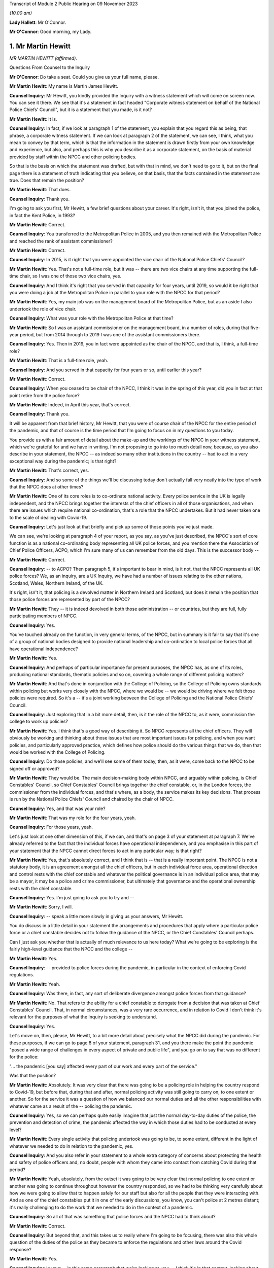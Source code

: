 Transcript of Module 2 Public Hearing on 09 November 2023

*(10.00 am)*

**Lady Hallett**: Mr O'Connor.

**Mr O'Connor**: Good morning, my Lady.

1. Mr Martin Hewitt
===================

*MR MARTIN HEWITT (affirmed).*

Questions From Counsel to the Inquiry

**Mr O'Connor**: Do take a seat. Could you give us your full name, please.

**Mr Martin Hewitt**: My name is Martin James Hewitt.

**Counsel Inquiry**: Mr Hewitt, you kindly provided the Inquiry with a witness statement which will come on screen now. You can see it there. We see that it's a statement in fact headed "Corporate witness statement on behalf of the National Police Chiefs' Council", but it is a statement that you made, is it not?

**Mr Martin Hewitt**: It is.

**Counsel Inquiry**: In fact, if we look at paragraph 1 of the statement, you explain that you regard this as being, that phrase, a corporate witness statement. If we can look at paragraph 2 of the statement, we can see, I think, what you mean to convey by that term, which is that the information in the statement is drawn firstly from your own knowledge and experience, but also, and perhaps this is why you describe it as a corporate statement, on the basis of material provided by staff within the NPCC and other policing bodies.

So that is the basis on which the statement was drafted, but with that in mind, we don't need to go to it, but on the final page there is a statement of truth indicating that you believe, on that basis, that the facts contained in the statement are true. Does that remain the position?

**Mr Martin Hewitt**: That does.

**Counsel Inquiry**: Thank you.

I'm going to ask you first, Mr Hewitt, a few brief questions about your career. It's right, isn't it, that you joined the police, in fact the Kent Police, in 1993?

**Mr Martin Hewitt**: Correct.

**Counsel Inquiry**: You transferred to the Metropolitan Police in 2005, and you then remained with the Metropolitan Police and reached the rank of assistant commissioner?

**Mr Martin Hewitt**: Correct.

**Counsel Inquiry**: In 2015, is it right that you were appointed the vice chair of the National Police Chiefs' Council?

**Mr Martin Hewitt**: Yes. That's not a full-time role, but it was -- there are two vice chairs at any time supporting the full-time chair, so I was one of those two vice chairs, yes.

**Counsel Inquiry**: And I think it's right that you served in that capacity for four years, until 2019, so would it be right that you were doing a job at the Metropolitan Police in parallel to your role with the NPCC for that period?

**Mr Martin Hewitt**: Yes, my main job was on the management board of the Metropolitan Police, but as an aside I also undertook the role of vice chair.

**Counsel Inquiry**: What was your role with the Metropolitan Police at that time?

**Mr Martin Hewitt**: So I was an assistant commissioner on the management board, in a number of roles, during that five-year period, but from 2014 through to 2019 I was one of the assistant commissioners there.

**Counsel Inquiry**: Yes. Then in 2019, you in fact were appointed as the chair of the NPCC, and that is, I think, a full-time role?

**Mr Martin Hewitt**: That is a full-time role, yeah.

**Counsel Inquiry**: And you served in that capacity for four years or so, until earlier this year?

**Mr Martin Hewitt**: Correct.

**Counsel Inquiry**: When you ceased to be chair of the NPCC, I think it was in the spring of this year, did you in fact at that point retire from the police force?

**Mr Martin Hewitt**: Indeed, in April this year, that's correct.

**Counsel Inquiry**: Thank you.

It will be apparent from that brief history, Mr Hewitt, that you were of course chair of the NPCC for the entire period of the pandemic, and that of course is the time period that I'm going to focus on in my questions to you today.

You provide us with a fair amount of detail about the make-up and the workings of the NPCC in your witness statement, which we're grateful for and we have in writing. I'm not proposing to go into too much detail now, because, as you also describe in your statement, the NPCC -- as indeed so many other institutions in the country -- had to act in a very exceptional way during the pandemic; is that right?

**Mr Martin Hewitt**: That's correct, yes.

**Counsel Inquiry**: And so some of the things we'll be discussing today don't actually fall very neatly into the type of work that the NPCC does at other times?

**Mr Martin Hewitt**: One of its core roles is to co-ordinate national activity. Every police service in the UK is legally independent, and the NPCC brings together the interests of the chief officers in all of those organisations, and when there are issues which require national co-ordination, that's a role that the NPCC undertakes. But it had never taken one to the scale of dealing with Covid-19.

**Counsel Inquiry**: Let's just look at that briefly and pick up some of those points you've just made.

We can see, we're looking at paragraph 4 of your report, as you say, as you've just described, the NPCC's sort of core function is as a national co-ordinating body representing all UK police forces, and you mention there the Association of Chief Police Officers, ACPO, which I'm sure many of us can remember from the old days. This is the successor body --

**Mr Martin Hewitt**: Correct.

**Counsel Inquiry**: -- to ACPO? Then paragraph 5, it's important to bear in mind, is it not, that the NPCC represents all UK police forces? We, as an inquiry, are a UK Inquiry, we have had a number of issues relating to the other nations, Scotland, Wales, Northern Ireland, of the UK.

It's right, isn't it, that policing is a devolved matter in Northern Ireland and Scotland, but does it remain the position that those police forces are represented by part of the NPCC?

**Mr Martin Hewitt**: They -- it is indeed devolved in both those administration -- or countries, but they are full, fully participating members of NPCC.

**Counsel Inquiry**: Yes.

You've touched already on the function, in very general terms, of the NPCC, but in summary is it fair to say that it's one of a group of national bodies designed to provide national leadership and co-ordination to local police forces that all have operational independence?

**Mr Martin Hewitt**: Yes.

**Counsel Inquiry**: And perhaps of particular importance for present purposes, the NPCC has, as one of its roles, producing national standards, thematic policies and so on, covering a whole range of different policing matters?

**Mr Martin Hewitt**: And that's done in conjunction with the College of Policing, so the College of Policing owns standards within policing but works very closely with the NPCC, where we would be -- we would be driving where we felt those policies were required. So it's a -- it's a joint working between the College of Policing and the National Police Chiefs' Council.

**Counsel Inquiry**: Just exploring that in a bit more detail, then, is it the role of the NPCC to, as it were, commission the college to work up policies?

**Mr Martin Hewitt**: Yes. I think that's a good way of describing it. So NPCC represents all the chief officers. They will obviously be working and thinking about those issues that are most important issues for policing, and when you want policies, and particularly approved practice, which defines how police should do the various things that we do, then that would be worked with the College of Policing.

**Counsel Inquiry**: Do those policies, and we'll see some of them today, then, as it were, come back to the NPCC to be signed off or approved?

**Mr Martin Hewitt**: They would be. The main decision-making body within NPCC, and arguably within policing, is Chief Constables' Council, so Chief Constables' Council brings together the chief constable, or, in the London forces, the commissioner from the individual forces, and that's where, as a body, the service makes its key decisions. That process is run by the National Police Chiefs' Council and chaired by the chair of NPCC.

**Counsel Inquiry**: Yes, and that was your role?

**Mr Martin Hewitt**: That was my role for the four years, yeah.

**Counsel Inquiry**: For those years, yeah.

Let's just look at one other dimension of this, if we can, and that's on page 3 of your statement at paragraph 7. We've already referred to the fact that the individual forces have operational independence, and you emphasise in this part of your statement that the NPCC cannot direct forces to act in any particular way; is that right?

**Mr Martin Hewitt**: Yes, that's absolutely correct, and I think that is -- that is a really important point. The NPCC is not a statutory body, it is an agreement amongst all the chief officers, but in each individual force area, operational direction and control rests with the chief constable and whatever the political governance is in an individual police area, that may be a mayor, it may be a police and crime commissioner, but ultimately that governance and the operational ownership rests with the chief constable.

**Counsel Inquiry**: Yes. I'm just going to ask you to try and --

**Mr Martin Hewitt**: Sorry, I will.

**Counsel Inquiry**: -- speak a little more slowly in giving us your answers, Mr Hewitt.

You do discuss in a little detail in your statement the arrangements and procedures that apply where a particular police force or a chief constable decides not to follow the guidance of the NPCC, or the Chief Constables' Council perhaps.

Can I just ask you whether that is actually of much relevance to us here today? What we're going to be exploring is the fairly high-level guidance that the NPCC and the college --

**Mr Martin Hewitt**: Yes.

**Counsel Inquiry**: -- provided to police forces during the pandemic, in particular in the context of enforcing Covid regulations.

**Mr Martin Hewitt**: Yeah.

**Counsel Inquiry**: Was there, in fact, any sort of deliberate divergence amongst police forces from that guidance?

**Mr Martin Hewitt**: No. That refers to the ability for a chief constable to derogate from a decision that was taken at Chief Constables' Council. That, in normal circumstances, was a very rare occurrence, and in relation to Covid I don't think it's relevant for the purposes of what the Inquiry is seeking to understand.

**Counsel Inquiry**: Yes.

Let's move on, then, please, Mr Hewitt, to a bit more detail about precisely what the NPCC did during the pandemic. For these purposes, if we can go to page 8 of your statement, paragraph 31, and you there make the point the pandemic "posed a wide range of challenges in every aspect of private and public life", and you go on to say that was no different for the police:

"... the pandemic [you say] affected every part of our work and every part of the service."

Was that the position?

**Mr Martin Hewitt**: Absolutely. It was very clear that there was going to be a policing role in helping the country respond to Covid-19, but before that, during that and after, normal policing activity was still going to carry on, to one extent or another. So for the service it was a question of how we balanced our normal duties and all the other responsibilities with whatever came as a result of the -- policing the pandemic.

**Counsel Inquiry**: Yes, so we can perhaps quite easily imagine that just the normal day-to-day duties of the police, the prevention and detection of crime, the pandemic affected the way in which those duties had to be conducted at every level?

**Mr Martin Hewitt**: Every single activity that policing undertook was going to be, to some extent, different in the light of whatever we needed to do in relation to the pandemic, yes.

**Counsel Inquiry**: And you also refer in your statement to a whole extra category of concerns about protecting the health and safety of police officers and, no doubt, people with whom they came into contact from catching Covid during that period?

**Mr Martin Hewitt**: Yeah, absolutely, from the outset it was going to be very clear that normal policing to one extent or another was going to continue throughout however the country responded, so we had to be thinking very carefully about how we were going to allow that to happen safely for our staff but also for all the people that they were interacting with. And as one of the chief constables put it in one of the early discussions, you know, you can't police at 2 metres distant; it's really challenging to do the work that we needed to do in the context of a pandemic.

**Counsel Inquiry**: So all of that was something that police forces and the NPCC had to think about?

**Mr Martin Hewitt**: Correct.

**Counsel Inquiry**: But beyond that, and this takes us to really where I'm going to be focusing, there was also this whole question of the duties of the police as they became to enforce the regulations and other laws around the Covid response?

**Mr Martin Hewitt**: Yes.

**Counsel Inquiry**: In your -- in this same paragraph that we're looking at, you -- I think it's in that context, looking about seven or eight lines down, that you say:

"In addition ... the provisions of the Coronavirus Act ... and [the] related ... Regulations led the police service into [your words] public health policing, which was largely uncharted territory."

Can you just expand on that term of "public health policing"?

**Mr Martin Hewitt**: Policing traditionally would be in relation to dealing with crime and criminality and safety in that sense, and we did not have experience of policing in this regard, and I think it's important to make the point about the use of the word "enforcement". What we were really talking about was trying to achieve compliance with whatever the -- the regulations were there to keep people safe, to reduce the transmission of the virus, to keep people safe, and our role was to try to achieve -- play a role in achieving compliance with those regulations.

So it was -- it was a very new area. It was evident, as we were thinking about how we were going to have to respond to this, that was going to clash with our normal way of operating as the police service in this country, and I particularly recall being struck by the images in Italy where you were seeing villages and towns literally encircled by armed carabinieri stopping people going in and out. So we were very focused on: how do we conduct policing support in a health crisis that is consistent with the way that we seek to police ordinarily, and those were the kind of questions that we were wrestling with as we prepared to deal with whatever came.

**Counsel Inquiry**: One can obviously see that this was a new territory --

**Mr Martin Hewitt**: Entirely.

**Counsel Inquiry**: -- but I just want to press you on quite how different it was. I mean, as perhaps we'll come to see, would it be fair to say that many of the principles, much of the training that the police already had in public order matters, in community policing, were not that far distant from the type of approach needed during the pandemic?

**Mr Martin Hewitt**: Of course we drew throughout the pandemic on the skills that we already had in the way that we operated in ordinary circumstances. The difference was the fact that we were now -- so in the first instance, any of those things that you referred to were now having to happen in a very different context, where the individuals that we were dealing with may or may not have been carrying the virus.

**Counsel Inquiry**: Yes.

**Mr Martin Hewitt**: Our officers were having to be considering their own safety, and potentially they could be carrying the virus. So you've suddenly got a very different dimension there. But the other area that I think perhaps is what was in my mind, when we talked about uncharted territory, was looking at the other countries where the virus had spread ahead of this country, you could see the kind of measures that were being taken were measures that, as far as I'm aware, in policing terms, nothing like that had happened since the Second World War. So we were going to be into positions where we were going to be imposing on people's liberty and movement and their lives in a way that was totally out of our experience at that point in time.

**Counsel Inquiry**: Thank you. It's here, I think I mentioned this earlier, that you refer to what you were facing as an "unprecedented situation calling for an unprecedented response", and the response which the NPCC gave to this situation, you named, did you not, Operation Talla?

**Mr Martin Hewitt**: Correct.

**Counsel Inquiry**: We can see that if we go over to the next page of your statement, please, paragraph 9. You there refer to Operation Talla. If we can go on to paragraph 10 -- sorry, I meant paragraph 33.

You emphasise later in the statement, and in fact this is something we've already discussed, that the NPCC has no operational function, and you are, are you not, emphasising here again that Operation Talla provided guidance but no more than that to the individual police forces?

**Mr Martin Hewitt**: I think as well as guidance perhaps the way I would describe it was as co-ordination, and co-ordination at a national level. It was very apparent, as we were watching coronavirus spread westwards, that this was going to be a critical incident in -- unlike any that I had -- and I've dealt with a number of critical incidents, as you might imagine, over my career.

Some real differences that I think are important: this was going to affect every single square metre of the United Kingdom, which is unusual. It -- we had no sense of the timeline of how long this operation was going to have to run for. And perhaps most importantly as well, it was a critical incident that it was obvious from the beginning was going to engage every part of government, because every part of government was going to have to work. And on that basis, it just seemed to me that we needed to have a co-ordinated response from the police service, across all of those police organisations, working into and with government in -- so that we were able to provide our response accordingly.

**Counsel Inquiry**: Yes. This may be a slightly academic point, you were, as we've established, chair of the NPCC at this time; did you have a sort of designated role in Operation Talla or was it simply that in practice, in your role as chair, you were very heavily involved?

**Mr Martin Hewitt**: No, I had a designated role. I took the lead for -- so I was what we would call the gold commander for Operation Talla. I pulled all the chief constables together in the early -- very early March, and had the discussion to say: this is going to require national co-ordination.

As I said in my statement, we had undertaken a similar process the previous December during the election, the general election, in terms of providing candidate security across the country, because there were concerns at that stage. So I pulled the chiefs together and said, "We need to do this and we will run this from the centre", and that I would take the gold role.

**Counsel Inquiry**: Just a couple of further points about the way in which the operation worked. If we look at paragraph 34, we've talked already about the communication between forces, encouraging co-operation, but you also refer there to liaison with the government.

**Mr Martin Hewitt**: Yes.

**Counsel Inquiry**: Which was another role that Operation Talla played. Can you expand on that for us, please?

**Mr Martin Hewitt**: So one of my key roles pre-Covid was to be the sort of chief officer representative into the Home Office, and particularly working with the Home Secretary and senior officials, and it was evident that we were going to need to be in a position to work as effectively as we could with government as the pandemic and all the measures rolled through. So we worked incredibly closely, and the team in Op Talla worked very closely with the team sitting in the Home Office that were managing the Home Office response in -- for central government for the pandemic.

**Counsel Inquiry**: We will come to talk about the regulations and how they were drafted and so on, but I don't think it was the Home Office, in fact, that was responsible for drafting those regulations. Was it the DHSC?

**Mr Martin Hewitt**: It was DHSC, yes.

**Counsel Inquiry**: Did Operation Talla also have links into the DHSC or did you have to go via the Home Office?

**Mr Martin Hewitt**: We -- we did the vast majority of the work that we did, and I think quite properly, through the Home Office. So the working relationship there was incredibly strong. And latterly, and after -- I was involved in a particular meeting in the Cabinet Office, I think in the September of 2020, where at that point we did then get some access, as the police service, to some of the DHSC data. At that stage we were moving into tiers and to local lockdowns, and we felt at that stage that -- understanding some of that localised data, so we were able to take part in DHSC meetings. But up to that point and primarily throughout the pandemic, our route in was through the Home Office.

**Counsel Inquiry**: Yes. Well, I'll come back to probably ask you a little more about that when we are talking about the regulations.

Just to finish off this part of the statement, if we can look at paragraph 35, please.

We see there a reference again to Operation Talla having application for all forces England, but also Scotland, Wales and Northern Ireland. We've already touched on the fact that policing is a devolved matter in Scotland and Northern Ireland. Did the Scottish and Northern Irish police forces in fact simply use the guidance documents that were promulgated by the NPCC, or did they adopt a slightly different approach?

**Mr Martin Hewitt**: They -- in -- they were, really important to say, they were from a policing perspective, very fully part and linked to Operation Talla. So in all of the various meeting processes they were represented there, and all of the guidance that was provided in England and Wales was shared with Northern Ireland and with Scotland, and in some cases they would -- they would obviously utilise what was in our guidance but they did produce their own guidance, but it very rarely differed in any significant way from the guidance that we were producing. Because one of the other points that I think is important, we ran this as a UK police response, despite the fact that for a significant part of the pandemic the legislation and the regulations in the four countries differed to one extent or another.

**Counsel Inquiry**: Yes, and that's a point we'll come back to.

Can I turn now, please, Mr Hewitt, and ask you a little bit more about the particular powers and the legal framework for the enforcement exercise?

**Mr Martin Hewitt**: Yeah.

**Counsel Inquiry**: To do this, perhaps we could call up on screen -- that's it, INQ000099972. This, I think, is a guidance note or -- I don't know if that's the correct term -- produced by the NPCC. We can see it's also badged with the College of Policing at the top there. I think it's right to say this was produced fairly early in the pandemic in April --

**Mr Martin Hewitt**: Yes.

**Counsel Inquiry**: -- I think it was.

Is this, Mr Hewitt, typical of the type of document that was provided during the pandemic?

**Mr Martin Hewitt**: That is relatively typical. So this document, and I think we may come on to look at the document around the "Four Es", but the challenge that we had, if you imagine, across all of the UK, 140,000-something police officers who were going to be out in the communities and doing what we were asked to do, was how we found a way to, as effectively as possible, provide the information that those officers required to go and do their job safely and properly and to achieve the objectives that we were setting. So there was an enormous effort placed in producing very clear, easily understandable guidance that would go out, obviously in this sort of form but through all the electronic devices that officers carried, so that people had access to the information they needed to have at any given time.

**Counsel Inquiry**: Yes. So you're not -- you didn't see it as your role to provide sort of lengthy and wordy guidance documents to the chief constables and leave it to them to talk to their staff; you were trying to draft documents that would go straight to being used on the ground?

**Mr Martin Hewitt**: My experience over many decades is that lengthy documents were not going to be terribly helpful for the officers on the ground, and that whilst we shared everything, and I met very regularly with all the chief constables, the challenge in, if you like, contracting that out to them was that you wouldn't get the consistency, and what we were aiming for was to try to get as much consistency as was possible, again against the backdrop often of different regulations in different countries.

**Counsel Inquiry**: Yes.

Well, just looking at the detail for a moment, there is, first of all, a distinction on this leaflet drawn between number 1, which is the police powers under the Coronavirus Act --

**Mr Martin Hewitt**: Yes.

**Counsel Inquiry**: -- and number 2, which is the role of the police in enforcing or, to use your term, "ensuring compliance" --

**Mr Martin Hewitt**: Yeah.

**Counsel Inquiry**: -- with coronavirus regulations.

**Mr Martin Hewitt**: Yes.

**Counsel Inquiry**: Just looking at the Act, first of all, there is there described a power to direct people to be tested for coronavirus and a power to enforce medical directions. Was that in fact a power that the police found themselves exercising very much during the course of the pandemic?

**Mr Martin Hewitt**: In a very limited way indeed, in a very limited way.

**Counsel Inquiry**: We can see from the paragraph at the bottom of the column that it, in any event, was a power that had to be exercised in consultation with a public health officer, which was presumably one reason why it --

**Mr Martin Hewitt**: Yes.

**Counsel Inquiry**: -- wasn't much used in practice?

**Mr Martin Hewitt**: And I think it's probably helpful: one of the -- always one of the challenges with policing on the ground is achieving the level of certainty around exactly what -- and I think if you take that final paragraph there that's highlighted in red, there is so much in there that is open to -- open to interpretation, that that makes that a very, very difficult power for anyone to confidently -- to confidently use on the street.

**Counsel Inquiry**: Yes. But as it happens, as it turned out in fact, perhaps partly for that reason --

**Mr Martin Hewitt**: Correct.

**Counsel Inquiry**: -- but in any event, it wasn't a power that really featured --

**Mr Martin Hewitt**: No.

**Counsel Inquiry**: -- during the course of the pandemic.

**Mr Martin Hewitt**: I agree.

**Counsel Inquiry**: But that is to be contrasted, is it not, with the powers in the second column of this note, the power, the duty to enforce the various different regulations made relating to the pandemic? There are just three described here, and we bear in mind that this document dates from April --

**Mr Martin Hewitt**: Early on.

**Counsel Inquiry**: -- 2020, but it's right, isn't it, and we will come to discuss that over the course of the following 12 months, 18 months, there was a proliferation of similar regulations made which the police --

**Mr Martin Hewitt**: Yes.

**Counsel Inquiry**: -- were required to consider?

**Mr Martin Hewitt**: Correct.

**Counsel Inquiry**: When that happened, were further versions of this document produced?

**Mr Martin Hewitt**: Yes. The process -- that process that went through -- and I think by my reckoning there was something over 140 changes during the period, where that was either a minor change or a significant change that came out -- the process that was then undertaken was that we would receive that -- and we may come on to talk about this in a bit more detail -- we would receive that and then provide operational guidance out to forces to allow them to have the best understanding they could of how those powers were -- the powers that were enacted at that particular point in time. And that was, as you would imagine, a rolling process as things changed and were superseded.

So it was a -- pretty much a seven-day a week process to keep us up to speed and ensure -- and, of course, we have to bear in mind that there would often be differences in different countries, and then, at various stages later, where we ended up in tiers and in local lockdowns, even within an individual police force area you would have different regulations being in play at the same time --

**Counsel Inquiry**: Yes.

**Mr Martin Hewitt**: -- which created all sorts of challenges, as you might imagine, for policing on the ground.

**Counsel Inquiry**: I was going to ask you about that. So when it did -- when one did get to the stage of different regulations being --

**Mr Martin Hewitt**: Yeah.

**Counsel Inquiry**: -- made, let's say, in Scotland or, as you say, later on, particularly with the tiering structure, different regulations within different parts of the country, was it still your role to try and draft, with the college, documents like this which you would send to the local police forces?

**Mr Martin Hewitt**: And they -- but they would be clearly more specific and related directly to individual areas. And then within individual police forces they would have to be -- they would have to be managing those processes themselves as well, because it did get incredibly complex at times.

**Counsel Inquiry**: Just moving on as far as this document is concerned, we've looked at column 1 and column 2; they were both legal duties, legal matters for the police to enforce. On the third column, you refer to something different, which is government guidance. Again, this is a point we'll come back to, but the message is given here, it seems, that police officers need to be aware that guidance is not the law and they should bear that in mind in enforcing in particular regulations?

**Mr Martin Hewitt**: That was an incredibly important point, and remained -- and I'm sure we will talk more about that, but we police to the law, and I think the challenge at times where things that were guidance were being spoken about in a way that suggested they were a regulation was a real challenge for the service.

**Counsel Inquiry**: Just a couple more short points on this document.

First of all, we can see both at the bottom of column 1 and also at the bottom of column 2 a note that the powers that are being discussed in each of those columns also apply to children. That was obviously the case. I'm going to come back and ask you further questions about that in due course. But was this -- it clearly was something that you thought was important to flag to officers?

**Mr Martin Hewitt**: Absolutely. I think it was -- we needed to try -- with the regulations that we had we needed to be as clear as possible. So this was always an exercise in trying to reduce the question marks in the minds of the officer on the ground, because importantly, as I think we'll come on to talk about, in our "Four Es" approach, the second E, which was about explain to the member of the public that you're talking, that can obviously only be done if the officer, you know, his or herself understands the regulations at that point in time, which was very challenging as things progressed.

**Counsel Inquiry**: That was the first point.

The second point really goes back to a point you made about, in the context of the power, the duty under the Act relating to directing people to be tested. But it applies, does it not, to the second column as well in the sense that the -- what police officers were being asked to do here involved them exercising a very great degree of discretion. I mean, one can contrast it perhaps with a straightforward prevention or detection of crime issue, if they see someone shoplifting, they take action --

**Mr Martin Hewitt**: Yeah.

**Counsel Inquiry**: -- that it's really a binary thing. Here their task was much more complicated.

**Mr Martin Hewitt**: I think it is fair to say that in everyday policing, pre-coronavirus, post coronavirus, police officers on the ground have discretion, and that's the right -- I think the right way that we operate: they police to the law but they have discretion on the ground.

What this did was bring into play a whole range of situations that were utterly different from your shoplifter example, where, you know, the crime is the crime and most people would understand that. So it took it into a very different space.

And if I might, just one other thing that I think is important about the second box there is where it mentions Trading Standards and local authorities. I think throughout the pandemic, I had a -- some sense of frustration at times that whenever, politically, people were talking about "enforcement", that automatically equalled the police, and the reality was this was about achieving compliance with the regulations which were there to protect people. This calls out Trading Standards and local authorities, but in other cases, for example, there were loads of businesses -- the work that was done within supermarkets by the staff to enforce, if you like, compliance with the regulations, and I think it is important that we don't -- there was frustration at times from my perspective that "enforcement" automatically equalled the police, when it was really about a much broader effort to achieve compliance.

**Counsel Inquiry**: Yes.

Well, that complexity, the novelty of what the police officers were being asked to do, was something that, is this right, you sought to address by providing them with the guidance we see in the bottom right-hand corner of the --

**Mr Martin Hewitt**: Yes.

**Counsel Inquiry**: -- box, the "Engage, Explain, Encourage, Enforce" guidance?

**Mr Martin Hewitt**: Yes.

**Counsel Inquiry**: That is something that we can see addressed more fully in another document, if we could go to that, please, INQ000099936.

Mr Hewitt, we see there the "Four Es", as I think they're referred to in your statement, and I think became fairly commonly described?

**Mr Martin Hewitt**: Yes.

**Counsel Inquiry**: I don't want to read this document out or to go through it in fine detail, but can you just provide us with a summary of the rationale behind this guidance that was provided?

**Mr Martin Hewitt**: So -- so the rationale -- as I said earlier, I was very clear in my mind, as were the others -- the other chiefs that I was working with, that we -- we had to police the pandemic in a way that was consistent with our policing style, a policing style that is a consensual policing style, and we knew that we were going to be going into territory that was highly unusual and the kind of restrictions that were going to be placed on people's liberty and movement were incredibly severe, and the reason for the "Four Es" was that the approach was very much about: this is about how do you most effectively achieve compliance with the regulation and therefore protect people.

Engaging is entirely what we do, that's how we do our policing, so it was about talking with people, talking to people.

It was about explanation. We would all I'm sure accept that at various stages throughout the process there was -- there was a lack of clarity about what precisely what individual regulations meant, and in some sense I guess there would always be a degree of that, but often it was quite difficult. So we saw the police officers as an opportunity to provide that explanation to people about the rules if they were unclear.

Then really importantly, encouraging them to comply, because that, and this is a really important point from the policing perspective, that was the object of the exercise. The object of the exercise was not to take some action against a person, it was to get the person to comply with the regulation. So the encourage phase was there.

And then only lastly, and as you will see on all the literature, as a last resort, if the person refuses to comply then we would move to an enforcement stage. And that was -- this was the piece of guidance that we put out and remained throughout, and was really important, because it -- we always took it back to that being the point.

And it's another, I think, important point for the Inquiry to understand, is: when people talk about the level of enforcement, they tend to go directly to how many fixed penalty tickets were issued, and there is a categoric number for that; what we can't measure is how many, the hundreds of thousands, if not millions of engagements that happened where the process ended at one of the first three -- one of the first three stages there.

We did at some times seek to try to find that, but we weren't going to impose a bureaucratic burden and try to find that out. But that is really -- I think that's a really important point for the Inquiry to understand, and particularly thinking for any future -- any future pandemic response in the country, we, I think, need a more sophisticated sense of thinking what we say -- or what we mean when we say the word "enforcement".

**Counsel Inquiry**: Yes. One of the ways you put it in your witness statement is to say that success was regarded as the ability to secure maximum compliance without the need to resort to --

**Mr Martin Hewitt**: Precisely. Precisely that, yeah.

**Counsel Inquiry**: Again, in terms of thinking to the future, you say that these "Four Es", that this guidance stayed the course, as it were, it wasn't changed during the pandemic. Can we take it, therefore, that you regard this as being a success and something that could be copied in future?

**Mr Martin Hewitt**: Yeah, very strongly. And in a sense it feeds off a process, a five-stage process, and I won't go into the detail, that policing uses on a day-to-day basis. I mean, I think some people would have the assumption you start from zero to arresting, but there is a whole process that goes through, and I would very strongly suggest that this approach, for any body that is involved in -- and it will not just be the police, in trying to achieve compliance with a series of safety regulations, this is the approach that should be, that should be adopted.

**Counsel Inquiry**: You've mentioned this point and, as it were, encouraged us to bear in mind the enormous number of engagements that police officers would have had with members of the public during the pandemic, and that sort of unknowable number of those engagements that ended with one of the earlier Es --

**Mr Martin Hewitt**: Yes.

**Counsel Inquiry**: -- without there being any need to issue a fixed penalty notice. But it must be right, mustn't it, that -- and it really goes to the point about the breadth of the discretion -- that different officers will have had a slightly different or perhaps a very different approach to when it was appropriate to issue a fixed penalty notice --

**Mr Martin Hewitt**: Yes.

**Counsel Inquiry**: -- and, beyond that, there may have been different practices, different police forces or different police stations?

**Mr Martin Hewitt**: Yes, I think that's absolutely right, there will always be that officer discretion, and I don't think it's particularly controversial to say that. Obviously I'm sure at times some officers didn't get, you know, didn't get that right. But we were -- everyone was very clear. And of course, again, I think another really important point about policing, policing is always undertaken in its particular context, and that context will be different in different parts of the country, or even different parts within individual police force areas. It will be different as the pandemic progressed and we saw the different levels of regulation, the sort of -- the local regulations. It will be different again, as we saw, those areas -- because some areas stayed within a lockdown arrangement for much longer than others, so one has to accept that there will have been a degree of lockdown fatigue in those areas, which is inevitably going to alter the interaction that happens between that member of the public and that police officer.

So we live with that all the time, but I think it -- particularly focused in unusual regulations like this.

**Counsel Inquiry**: One of the reasons I asked you about that sort of divergence, if you like --

**Mr Martin Hewitt**: Yes.

**Counsel Inquiry**: -- is that we'll come to look at the statistics which, in the way of statistics, are very sort of black and white.

**Mr Martin Hewitt**: Yes.

**Counsel Inquiry**: I want to ask you whether, when we do look at those, we really do need to bear in mind that there may have been quite considerable difference in practice in the country or not. You've explained that your aim was to achieve a level of consistency across the country.

**Mr Martin Hewitt**: Yeah.

**Counsel Inquiry**: Can you help us with whether at different stages of the pandemic perhaps you felt that you weren't -- you really weren't achieving that and different forces within the country seemed to be having a very different approach to this sort of escalation through these Es or not?

**Mr Martin Hewitt**: Yeah, I'm not sure I would, I'm not sure I would characterise it as not achieving it. I think what I would say, there were -- undoubtedly at different times during the pandemic different forces were faced with a different, with a different challenge.

So perhaps, if I can give one illustration, in the early part of the pandemic and the data that you -- that we will come on to later referred to very high levels of enforcement in areas that might be described as kind of beauty spot areas, so in Cumbria, in the Lake District, in North Yorkshire, down in the southwest, and that was a phenomenon that was at the point where people could go out to do some exercise, people were travelling in some cases hundreds of miles to go to another part of the country, to a nice -- to a beautiful part of the country to undertake that.

So that is what it is, and we can, I guess, talk about the lack of specificity in some of the regulations. But if you put yourself into the place of the chief constable in Cumbria, and I'll use Cumbria as an example, the chief constable there has a community that is attempting to comply and to protect themselves, and are quite rightly getting quite angry about the fact that what they are seeing is lots of people from other parts of the country coming into those communities when they are -- they are abiding by all the rules. That presents a real pressure in to that chief constable, because, as I've said before, however long the pandemic was going to go on, we were going to still carry on policing after that pandemic, and that really came to a -- it kind of came to some of the behavioural science that we got involved in early on, and particularly this theory of -- this concept of othering. And in terms of people's preparedness to comply, it is eroded when I think that the other person over there is having an easier time than me.

And this particularly became relevant when we started to get local lockdowns and in some places where you would have, literally on opposite sides of the road, different regulations for people. But I think that became quite a feature -- if you talk about those beauty spot areas, where people were saying, "We are doing this, we are not moving, we are staying local, and these people are coming in and potentially putting us at risk", and that puts a pressure on policing, and I think those pressures were being responded to.

So I think it was less that we weren't getting the message but whatever the message has to be dealt with in the individual and specific context at that moment in time in a particular place.

**Lady Hallett**: Can you slow down a bit, Mr Hewitt.

**Mr Martin Hewitt**: I beg your pardon.

**Lady Hallett**: Don't worry, (unclear).

**Mr O'Connor**: Mr Hewitt, I'm going to move on and focus on the question of the challenges in providing effective guidance in relation to --

**Mr Martin Hewitt**: Yeah.

**Counsel Inquiry**: -- the regulations, given the way in which they developed.

**Lady Hallett**: Just before you do that, Mr O'Connor, I'm sorry to interrupt.

You said earlier, Mr Hewitt, that the regulations were drafted by the Department of Health and Social Care; do you know whether any police officers were consulted, given the problems you've said with trying to enforce regulations that -- some of them I've never even heard of, the ability to enforce a test. I'd be surprised if that was used at all, was it? You said "limited", but I wonder if there is any example.

**Mr Martin Hewitt**: I doubt there -- I didn't know any specifically, but I doubt it very much, my Lady.

**Lady Hallett**: But we all know, those of us who have been involved in the criminal justice system, that regulations, Acts that create offences with penal consequences have to be clear.

**Mr Martin Hewitt**: Correct.

**Lady Hallett**: So did anybody consult your organisation or, I don't know, judges or lawyers as to the content of these regulations or the Act?

**Mr Martin Hewitt**: My Lady, in relation to judges and lawyers, I can't answer.

**Lady Hallett**: Obviously.

**Mr Martin Hewitt**: There were a limited number of occasions where meetings were being held to make decisions where I was able to be present to give a police -- what would the implications be from a policing perspective. In the vast majority of cases where there was any discussion going on in central government, we were feeding that vicariously through the Home Office.

And I have to say the relationship that my team had with the Home Office team was exceptionally good, and they absolutely understood the challenges that we were facing, and they were often our advocate.

**Lady Hallett**: They were used to it.

**Mr Martin Hewitt**: And they were used to it. And they understood that. And I have to say, on a number of occasions where I wasn't able to be at the meetings, I was absolutely assured subsequently that the Home Secretary at the time had very strongly pressed the position that the position was -- you know, the policing implications. And I think, really importantly as well, not just the policing implications for dealing with this particular regulation, but the policing implications more broadly for how we police our communities, because the rest of policing was still going on to one extent or another.

So I think it certainly was one of our frustrations that we were not able to be in at an earlier stage to suggest -- there were times where we did get the opportunity, but I would argue if this happened again and there was clearly going to have to be an enforcement aspect to that, getting those people in that ultimately would have the primary responsibility for that to be discussing how this thing moves forward would seem to me to make sense.

**Lady Hallett**: I for one would certainly agree.

As I say, going back to -- I think it's the previous page -- the power to direct a test, (a) is an extraordinary power to --

**Mr Martin Hewitt**: Correct.

**Lady Hallett**: I shouldn't be one to criticise our elected representatives, but it is, I mean -- and I can't see the purpose. I see an awful lot, as you said, of uncertainties, reasonable grounds, whether it was impractical, having to have a public health officer, and there are so many reasons why that is a bad piece of legislation.

**Mr Martin Hewitt**: Yes.

**Lady Hallett**: Sorry, again, I shouldn't criticise, but I am going to.

**Mr Martin Hewitt**: But, my Lady, to just view that from a very -- from a very practical policing point of view --

**Lady Hallett**: That's what I'm thinking of --

**Mr Martin Hewitt**: How on earth one forms a reasonable ground to suggest that somebody has or may be affected with a virus that you can't see seems to me to be quite a challenge in a practical sense.

**Lady Hallett**: Sorry, I interrupted, Mr O'Connor, but I think that it is something we need to go into, about whether, if we have another pandemic, or when we have another pandemic, you have on the books ready to go legislation that is better than this.

**Mr O'Connor**: My Lady.

Can I, Mr Hewitt, take you back to the first question you were asked by my Lady, about consultation, and perhaps just take us out of the pandemic situation for just a moment.

In normal times, were a government department proposing a piece of secondary legislation, a regulation, which one could see the police would be involved in enforcing, would you expect there to be consultation? Perhaps that would be one of the functions of the NPCC, to engage and be involved in discussions about the drafting of a regulation such as that?

**Mr Martin Hewitt**: Yes, that definitely would be the case and that is the case in normal circumstances, and that would work again through the Home Office, so the teams in the Home Office that would be -- the Home Office officials that would be working on any legislative proposal would be working with the respective -- the respective people within NPCC. And perhaps -- I know we didn't, if I may, not cover all of NPCC, but whilst I was the chair, and had a small team around me, the way that the NPCC operates is that all the areas, the key areas of policing will have a lead person, who will be an existing chief constable, so he or she will do their job but they will be the lead for a particular issue, and they would have people working with them, and we would be intimately engaged with the teams within the Home Office that were ...

Now, of course in the coronavirus scenario that was all happening at a rapid speed, but I still think the lack of an ability for us directly to be able to give an input around the -- quite frankly just the sheer practical achievement, would certainly be something that I would suggest is helpful going forward.

**Counsel Inquiry**: Yes.

If we can look at page 20 of your witness statement, paragraph 81, it's there that you really identify this issue and you say that sometimes the notice period that you had of regulations being changed was only a few hours, therefore, perhaps obviously, no opportunity to engage at all in how that regulation might be drafted?

**Mr Martin Hewitt**: No.

**Counsel Inquiry**: And of course, as you've already mentioned, these are not normal times, and there might be very good reasons to need to change regulations quickly. But with your experience over the pandemic, do you think that more could have been done to arrange systems so that police input could have been more effectively or simply provided in the drafting and the thinking behind --

**Mr Martin Hewitt**: Yeah.

**Counsel Inquiry**: -- these regulations?

**Mr Martin Hewitt**: I think more should have been done, and I think I would extend that also to actually more Home Office involvement directly as well, because my recollection was that on occasion where legislation or regulations would emerge, even the Home Office team seemed quite surprised.

And -- and we put it there in hours -- perhaps the best example, there was a regulation that was going to change at one minute past midnight on a particular day, and we received the signed off regulation, signed off by the Secretary of State for Health and Social Care, at 11.45, so we had precisely 16 minutes. The process that we then undertook, not in that instance, but in all instances when the regulation, the signed off regulation arrived, we would then look at that, and particularly the team that were working with us from the College of Policing would work through, work through to provide the operational briefing documents that we would then send out. Those documents had to be translated into Welsh for Wales and we would then share those documents. But in that particular example where we had 16 minutes, I was -- had a conversation and then was very clear with the Home Secretary at the time that we would not be enforcing that regulation on that day and it was going to take us probably, and I can't remember how long it did, but probably 24 or 36 hours to actually get us to a place where I was confident that police officers out there knew what they needed to do.

And of course the challenge that then came with that, of course, a new regulation comes and you -- at one minute past midnight and you would then get to 7 o'clock the next morning and the round of people spinning round the TV and radio studios would be talking about this, and I would be then having to go and respond and, at times, make it very clear that we weren't -- that will not be getting enforced immediately, because it was unfair to put the officers in a position where they didn't understand precisely what they were supposed to be doing.

**Counsel Inquiry**: So that's one category of challenge, which is simply the lack of earlier involvement from your teams and then the timing, similar point, the fact that --

**Mr Martin Hewitt**: Yeah.

**Counsel Inquiry**: -- if you hadn't had involvement you might even not have had notice of it and the timing issues with providing the guidance.

If we move on in your statement to paragraph 82, you there describe a different sort of challenge, which is about the substance of the regulations. In fact, in the first sentence there, perhaps you identify two different similar points. One is a difficulty where the regulations lack clarity or specificity in themselves, and secondly, or possibly additionally in some cases, where the guidance issued by the government about the regulation or government messaging is inconsistent with or goes beyond what the --

**Mr Martin Hewitt**: Yes.

**Counsel Inquiry**: -- regulation actually says.

In paragraphs 83 through to 85, you provide us with a sort of a worked example of some of these problems as they emerged, in fact in relation to one of those very early regulations, one of the ones we saw on that document, the regulation which, as it were, provided the legal backbone to the first lockdown, the regulation making it unlawful to leave your home without a reasonable excuse --

**Mr Martin Hewitt**: Yes.

**Counsel Inquiry**: -- in March 2020.

If we go on to paragraph 84, there you address the issue of what a reasonable excuse might be, and really the first point you make is that the regulations themselves contained lists of reasonable excuses but they weren't the same in the different countries of the UK. Obviously a problem for you?

**Mr Martin Hewitt**: That was a problem. I think even further than the fact that they weren't necessarily in -- the same in the different countries, but even just the lack there, as I kind of point to there, any specifics, it just left a great deal for an individual -- so on the first point, confusing for an individual to understand what he or she was in fact able to do, but also then created -- and this point here about the lack of any specifics on how far you could travel to go and have your exercise takes me back to the example I gave earlier about the beauty spots.

**Counsel Inquiry**: So vagueness in the regulation, an added layer of confusion relating to the fact that specified reasonable excuses were different amongst the different nations --

**Mr Martin Hewitt**: Yes.

**Counsel Inquiry**: -- of the UK?

Then if we look at paragraph 85, an extra problem, which is the government guidance said something different again. Presumably part of the problem there was that the government guidance may not come at the same time as the regulation, it may develop over time --

**Mr Martin Hewitt**: Yes.

**Counsel Inquiry**: -- which might be a challenge if you'd already, I suppose, published those documents that we were looking at?

**Mr Martin Hewitt**: Very much so. And one of the real challenges for us was that the language used -- and I do understand how challenging it was, but I referred a moment earlier to the sort of morning media round, and on any given day there would be a duty minister who would do the rounds to talk about where the situation was in those, and on many occasions they would -- in answer to questions -- and I -- you know, I understand how challenging those scenarios can be, but in answer to questions they would refer to guidance as if it was regulation or vice versa, and that then would throw a whole degree of confusion out, not just in the public, and -- and on a number of occasions I then found myself going and doing the sort of lunchtime media to try to say, "No, in fact that's not -- that's not illegal, that's the guidance says you should".

So I do understand how challenging it was, and it did change quite regularly, but it was incredibly unhelpful -- well, (a) I think unhelpful for members of the public to understand, because the vast majority of members of the public, it seemed to me, did not want to breach the regulations, did not want to be putting themselves in jeopardy, but it was incredibly confusing to understand. And then, of course, it takes you back into that othering point where people were saying, "Well, wait a minute, everyone seems to be now doing that so it's probably okay for me to do that", and that was really difficult.

**Counsel Inquiry**: Just if I may, going back to the point about the different reasonable excuses specified in the regulations and those excuses being differently specified amongst --

**Mr Martin Hewitt**: Yes.

**Counsel Inquiry**: -- the different countries --

**Mr Martin Hewitt**: Yes.

**Counsel Inquiry**: -- of the UK --

**Mr Martin Hewitt**: Yes.

**Counsel Inquiry**: -- we've mentioned a couple of times that the NPCC was a UK body. You've mentioned your liaison with the London government. Did you -- were you able to take any steps with the -- as it were, to try to sort of co-ordinate between the devolved nations and London and try to discourage unnecessary variation amongst the regulations?

**Mr Martin Hewitt**: It -- it was not our position to be -- to be trying to influence, directly influence the regulations. Through the -- through the chief constable in Northern Ireland, the chief constable in Scotland and the four chief constables in Wales, they were all obviously working very closely with their devolved administrations and were in a position to influence in -- in the way that they influenced in those jurisdictions.

I do think, kind of referring back to my Lady's question earlier, I think there was probably closer police involvement in Scotland, Northern Ireland and in Wales. But it wasn't my position to try to directly influence there, it was really through those chief constables with their own -- with their own devolved administrations raising the issues that they felt were -- but it was a source of frustration to policing throughout that you had that difference.

Clearly, you know, Northern Ireland, their primary border issue was with differences with the Republic. We had relatively limited challenges with Scotland because of the nature of the geography. With Wales there were more challenges with different regulations, different sides of what is essentially an invisible border, and that was very challenging I think for particularly a number of the Welsh forces and the English forces, where you had -- where you had different regulations either side of a road.

**Counsel Inquiry**: Yes.

I want to move our discussion on a little. We've talked about the confusion caused by either unclear regulations or --

**Mr Martin Hewitt**: Yeah.

**Counsel Inquiry**: -- inconsistent guidance from the government, and you have made the point that you believed that most people wanted to comply, but they needed to be told what compliance meant.

**Mr Martin Hewitt**: Yes.

**Counsel Inquiry**: Perhaps it's obvious, but help us with this: the confusion in the regulations and the guidance, was one of its consequences an impact on compliance itself?

**Mr Martin Hewitt**: Oh, I think definitely. It's two things, really. The first is people genuinely at times didn't understand where they particularly -- in their particular circumstances, where they fitted. And I think what it then also did, when people felt others -- because when we first went into the lockdown in March, it was such an enormous thing, and we can all remember just how empty everywhere was, but of course over a period of time that sort of certainty and that determination inevitably weakens to some extent, and then once you start having all the changes and people are a little confused about the changes, then I think it inevitably starts to erode -- erode people's commitment.

And it really is that sense of, "Well, why are we, me, my household, whoever, complying when we can clearly see that other people aren't?"

**Counsel Inquiry**: Yes, and just shifting focus, did it also have an effect on the morale of the police force?

**Mr Martin Hewitt**: It was -- I was incredibly impressed with the morale that was maintained throughout the pandemic by the police service. These officers were out there doing what they were doing in the face of the -- in the face of the virus all the time, and got on with that, and we worked incredibly hard to provide them with the right protection and so on.

But nonetheless, it was difficult for their morale because the more interactions with the public became more antagonistic, because people were either just fed up with the regulations or they were fed up that they didn't feel that everyone else was following the regulations, that then inevitably saps away at the morale of the officers, who are, you know, just trying to do their job in pretty difficult circumstances.

**Counsel Inquiry**: I'd like to show you briefly, if I can, a newspaper article from February 2021, so the middle of the pandemic. Yes. If we could go to the second page, please.

I know you're familiar with this article, Mr Hewitt.

**Mr Martin Hewitt**: Yes, I am, yeah.

**Counsel Inquiry**: It's a report of a survey, we can see from the top line, of nearly 12,500 frontline officers, a survey conducted by the Police Federation.

**Mr Martin Hewitt**: Mm.

**Counsel Inquiry**: Perhaps the key finding at least that this report conveys is in the second paragraph there, which was that more than seven in ten of those 12,500 officers who had been asked had said that they were unclear and the remainder did not agree or disagree with the question of whether the Covid regulations themselves had been clear and easy to apply.

We see in the paragraph below a man called Mr Apter, the chair of the Police Federation, saying that ministers needed to avoid the same mistakes and mixed messages when agreeing future rules.

If we can scroll down a bit, we can see, yes, just coming on the page now, another quote from him which is, it says:

"Mr Apter said: 'Given the fact that there have been more than 60 rule changes introduced during the pandemic, it comes as no surprise whatsoever that only 10 per cent of police officers who responded to our survey said they found the Covid-19 rule changes to be clear."

So that was the small group who had actually positively said they thought it was clear.

Sorry, I meant to mention the paragraph above that as well, sorry, where another finding of this survey was that less than a quarter felt that the strategy, the "Four Es" that we've looked at, was effective when enforcing their powers, the inference being that because they are in fact so difficult to explain and to encourage people to use.

Then finally the paragraph below the one we looked at, Mr Apter saying:

"We have been saying from the beginning, clear guidance on what people can and can't do is needed; otherwise people will inadvertently fall foul of the law or take advantage of the mixed messages."

A great deal of consistency between what you have been telling us this morning and what Mr Apter has reported there?

**Mr Martin Hewitt**: Yes. I mean, I could argue statistically with some of the way it was reported, but the fact of the matter, there was no doubt. And this was at a point, and it comes in one of the sections that was highlighted there, this was at the point where there was going to be the easing and this concept of "Super Saturday", because police officers, being police officers and practical, were kind of recognising where this was likely to go, at the point where you were suddenly going to open up nighttime economy. One of the -- perhaps it's the wrong word, but one of the pluses from the beginning was that the nighttime economy, which is a real challenge for policing, was obviously shut down.

So I think it expressed some of that frustration but it fairly expressed the challenge that officers on the ground were finding in -- in how do you go and explain things which were incredibly complex and not very specific at times.

**Counsel Inquiry**: We've already touched on the fact that this Inquiry has to power to make recommendations for the future. We've talked, first of all, about the value, the importance of a maximum degree of prior consultation with the police. Would you agree that's something that is worth considering?

**Mr Martin Hewitt**: Definitely, I think it is, yeah.

**Counsel Inquiry**: Does it follow from what we have been discussing about clarity of regulations and confusion, with tension between regulations and guidance, that those are matters that also should be considered in any future pandemic, trying to keep regulations as simple as possible and avoiding conflicting guidance?

**Mr Martin Hewitt**: Absolutely. And I genuinely do understand the challenge that was presented and I understand and we have all seen the challenge and the debates that were going on between the -- you know, the health requirements and the economic requirements and, in some sense, the political requirements, and I do get that, but I think there has to be a greater degree of a systematic process to arrive at changes.

Of course the virus changed over time and we all understand that that would happen, but really trying to anticipate and trying to get to very clear guidance as early as possible and for as long as possible staying with that guidance. Because once it started to change and then once it was really changing quite rapidly and you were getting tiers and you were getting localised, it became incredibly difficult for even a perfectly law-abiding and committed citizen to understand precisely what that meant for them, you know, in their own personal circumstances.

**Counsel Inquiry**: Yes, and that last point you made was one I was going to raise. You mentioned earlier this point about different sets of regulations being in force in really quite a small area.

**Mr Martin Hewitt**: Yes.

**Counsel Inquiry**: I think it's mentioned in your statement that at one point in Greater Manchester there might have been four or five different sets of regulations, different regulations --

**Mr Martin Hewitt**: Yes.

**Counsel Inquiry**: -- in force at the same time. We have heard some evidence about tiering in the last day or so, and does it follow from your angle on this that trying to keep sort of bespoke sets of regulations within relatively small areas to a minimum, if they have to be there at all, is something we should think about for the future?

**Mr Martin Hewitt**: I definitely think that. And the other really important point is that we talk about these things as if there are tangible boundaries that bound a particular -- as you say, within the Greater Manchester area there were a number -- I think particularly about the first local lockdown, which was in Leicester, and there is no -- there was no tangible boundary that -- this particular part, and so you end up in the scenario where literally people on opposite sides of the same road can be in a different set of regulations.

I think -- the extent to which that can be minimised I think would definitely allow -- most importantly, allow people to understand it and therefore comply more effectively, but from a selfish policing point of view would make it much more straightaway to be able to undertake the policing role.

**Mr O'Connor**: Yes.

My Lady, I was about to move on to another topic.

**Lady Hallett**: Certainly. You're all right to continue, Mr Hewitt? We take a break.

**The Witness**: At your discretion, my Lady.

**Lady Hallett**: Thank you. I shall return in 15 minutes.

*(11.14 am)*

*(A short break)*

*(11.29 am)*

**Lady Hallett**: Mr O'Connor.

**Mr O'Connor**: Mr Hewitt, I'm going to stick for the moment with the issue of regulations and the police's role in enforcing them, but I want to move to asking you some particular questions about particular sort of areas in which regulations operated.

First of all, the question of protests and outside gatherings, and then I'll ask you some questions about that and about how regulations applied to children.

So taking protests first, could we look, please, at paragraphs 87 and 88 of your witness statement.

Thank you very much.

Mr Hewitt, the point you make at this stage of your witness statement, first of all, is that at the outset protest activity was not one of those identified reasonable excuses for being outside the house, but that changed, and that -- later in the pandemic that was added as a reasonable excuse. Is that right so right?

**Mr Martin Hewitt**: That is correct.

**Counsel Inquiry**: But you explain towards the end of paragraph 87 that it wasn't the case simply that the regulations said you can be outside as long as you're attending a protest, it was more complicated than that, and in fact it was only a reasonable excuse to be attending a protest if it was a protest which -- and we can see the italics:

"... '... would satisfy the requirements of regulation 3 of the Management of Health and Safety at Work Regulations ... whether or not the gathering organiser is subject to those Regulations' ..."

I think going on to paragraph 88 you make two points, which I'll ask you to expand on. Firstly, that to the police officer on the ground that is a very complicated test to apply when, after all, all he or she is trying to understand is whether someone is entitled to be out of the house or not.

**Mr Martin Hewitt**: Yeah.

**Counsel Inquiry**: And secondly, perhaps given its complexity, this would have been just the sort of regulation that you might want to have been involved in drafting, and you weren't.

Could you expand on those points for us, please?

**Mr Martin Hewitt**: So, yes, I would agree with that. I mean, the context is policing protest is in any situation a challenging exercise, in terms of managing the rights of people to protest, the risks involved in that, and the various responsibilities. Trying to do that in -- against the backdrop of a pandemic where there are other restrictions was even further more challenging.

And then the italicised section at the end there, this fell to the police, it fell to the police to satisfy these requirements from the Health and Safety at Work Regulations, which we pushed back quite strongly that we had neither the skills nor, quite frankly, the capacity to be -- to be making that sort of -- that sort of decision.

**Counsel Inquiry**: As I'm sure we can all remember, you make the point protest is a particularly sensitive and delicate issue for policing anyway --

**Mr Martin Hewitt**: It is.

**Counsel Inquiry**: -- and we can remember there were various episodes during the pandemic when this became a very difficult issue for the police.

**Mr Martin Hewitt**: Very. So really the beginning for that was after the awful murder of George Floyd in America and then the subsequent -- the subsequent worldwide abhorrence and response to that, then we started to have to deal with the issue of Black Lives Matter protests taking place across the whole -- across the whole country, and that really became the sort of crux of the challenges of working -- working both within the confines of the pandemic, working with the protests themselves and working with the government in respect of those.

**Counsel Inquiry**: Yes. Another of the moments during the pandemic when protest became an issue was in the wake of the murder of Sarah Everard --

**Mr Martin Hewitt**: Yes.

**Counsel Inquiry**: -- and I'm sure we'll all recall the events, the vigil and the protest that was associated with it --

**Mr Martin Hewitt**: Yes.

**Counsel Inquiry**: -- in March 2021. So looking here, that was some time after these regulations that we're just --

**Mr Martin Hewitt**: It was.

**Counsel Inquiry**: -- looking at had been implemented, but were they still in force at that time, do you recall?

**Mr Martin Hewitt**: To my knowledge, they were still in force, yes.

**Counsel Inquiry**: I want to ask you about a WhatsApp, I'm not going to bring it up on screen, but we'll hear more about it later, but on that day, that evening in March 2021, which was the evening of the Sarah Everard vigil, there was an exchange between a number of people who worked in Downing Street, including Boris Johnson and some of his advisers, about the developing events. During those exchanges, Lord Frost, who was at that stage a minister of state at the Cabinet Office, observed, and I'm quoting:

"Truth is the rules on outside gatherings are close to unenforceable and are evidently being widely ignored in all kinds of contexts now."

That from a government minister. Does that reflect your experience?

**Mr Martin Hewitt**: The -- dealing with the protest, whether it was in 2020 or subsequently in 2021, was one of the really key challenges that the police service had to face. As I think I've said or alluded to certainly a number of times, whilst we were having to do what we were having to do to support the Covid response, we equally had to see all of that against the backdrop of our broader policing responsibilities and the fact that we would be -- carry on policing.

You mentioned earlier about the morale of officers. It's important for people to understand how that felt for police officers when we are in a pandemic where we are talking about the requirement for people to remain distanced and then our being told to go and police a protest. So we did an enormous amount of work with scientists and others, to really try and understand the safety implications both for the protestors and for the police officers.

I remember one particular meeting where we had a number of the scientists -- Professor Van-Tam chaired the meeting to talk about some of the behavioural but particularly the epidemiological elements around the virus, and the strong point that came through was that when you are outside and in the open air, the risks of transmission were much reduced, but we -- and I say "we", me at the centre, but reality, the individual forces, because they ultimately held the operational responsibility -- were having to make the decisions about how they would police individual demonstrations of whichever -- or individual protests of whichever sort. And those were really challenging for them to do, and particularly with their own staff as well, in that environment.

And so it became a great challenge -- it became a great challenge because of the political imperatives around some of the -- some of the protest and the activities that took place, and I think throughout there was -- there was a confusion around where the competing legislations -- well, which of the competing legislations took priority.

**Counsel Inquiry**: You used the word "confusion", the word, as we've heard, that Lord Frost used or words was "close to unenforceable".

**Mr Martin Hewitt**: Yeah.

**Counsel Inquiry**: Now, clearly, during the pandemic, you had a job to do and you got on with it in public, but did you use words like that behind closed doors, either about the regulations relating to outside gatherings or other gatherings?

**Mr Martin Hewitt**: I used very strong words behind closed doors in discussion with Home Office and with the Home Secretary at the time in relation to the situation. And equally it is important to remember -- and if we take the Black Lives Matter protests in 2020, the overwhelming majority of those were entirely peaceful, entirely peaceful protests where the police played a role that was required to maintain -- maintain safety, and in most of the cases the people who were participating themselves were being sensible as well. So -- but we were having really very strong conversations about what the expectation was, because again, I guess to reflect, if you like, Lord Frost's comment in, I guess, the perception of the public, the public would be looking and saying, "The regulation says we can't do this, and then over here there's a large number of people doing precisely that".

So I do, I get the point that he was making in that, and we were having very strong conversations about our role in those particular circumstances.

**Counsel Inquiry**: Yes.

Let me move on, Mr Hewitt, and ask you about the way in which the regulations touched the lives of children.

First of all, we'll recall when we looked at that document an hour or so ago the reference to the fact that the various different regulations did apply to children.

**Mr Martin Hewitt**: Yes.

**Counsel Inquiry**: And we will also recall discussing that sort of central regulation prohibiting people from leaving their homes without reasonable excuse, which came in in March 2020, and then came back at various points --

**Mr Martin Hewitt**: Yeah.

**Counsel Inquiry**: -- during the pandemic to enforce lockdowns.

**Mr Martin Hewitt**: Yes.

**Counsel Inquiry**: Do you think that there was a lack of clarity, either at that early stage of the pandemic or later, around whether this rule prevented children from leaving their house to go and play, or for that matter prevented parents from leaving their house to supervise their children who were playing?

**Mr Martin Hewitt**: Yeah, I mean, I think there was a lack of clarity, and, you know, we've rehearsed that a number of times already, but I think particularly in this instance. It's important to be really very clear. As I said, earlier, a lot of people equate enforcement with fixed penalty notices, and there was no -- we could not and would not give a fixed penalty notice to anyone that was under the age of 18, so that was not in play at all.

But where I reflect around -- and it was, I guess, about more broadly about considering the impact of whatever the regulation was on different individuals, and one of the sort of points that I made on a number of occasions was: lockdown is not lockdown to everybody. Lockdown if you live in a three-bedroom house with a garden is one experience, where you have the access to open space quite legitimately whatever the rules, you have space to spread. Lockdown if you are a single parent in a small flat on the ninth floor of a block of flats is a very different experience. And I've seen a number of the commentaries that have come in from people talking about how they were with their children and they were then either moved on or told that they couldn't be where they could be. And, yeah, that -- there is no doubt that was a real challenge.

I'm very confident that the police officers were trying to do their best, and, as I say, this did not end up into a penalty area, but I think that clarity about what could be allowed for children -- because the concept of going out to have your daily exercise is a very different thing if you're 4 and 5 years old, it's not going for a run or going for a walk.

So, again, that was not helpful, and again one of the challenges that puts -- that puts the police officers that were on the ground in a very invidious position, where they're asking and encouraging, and I suspect in almost all cases that encouragement would lead to the parents kind of complying, but that was a very challenging scenario for police officers.

**Counsel Inquiry**: You're obviously right to say that police officers weren't issuing fixed penalty notices to children, but, as you say, the consequence or at least the probable consequence of these regulations may have been that police officers would stop children playing, tell them to go back inside, tell their parents to go back inside?

**Mr Martin Hewitt**: Undoubtedly.

**Counsel Inquiry**: Was there guidance to that effect?

**Mr Martin Hewitt**: Not specifically. I mean, again it's back to the guidance that we gave and to the "Four Es" approach, and it was about explaining, it was about encouraging. But I -- you know, you can only assume that that must have felt incredibly uncomfortable for the officers, but the challenge that they had was this -- this was about achieving compliance and it's really difficult when you start -- how many exceptions do you start taking a decision -- and I'm sure there will be many occasions where they did make an exception and we never found out or no one ever found out about that, but the kind of stories that you -- you -- that I've seen, where people were moved on from being by a river or in a park. It was just a very challenging position for them to be in.

**Counsel Inquiry**: There is, of course, a broader question about whether the regulations should have applied to children at all, and the Inquiry has heard evidence that in Scotland --

**Mr Martin Hewitt**: Scotland.

**Counsel Inquiry**: -- from July, I think it was, in 2020, children under 12 were exempted. That obviously wasn't a decision for you, but was it something that you discussed with, for example, the Home Office?

**Mr Martin Hewitt**: We had all discussions around all the various aspects, I mean, it's important -- I either met or spoke with the Home Secretary pretty much every day for the first year of the Inquiry(sic) in one way or another, and we would constantly, through the various meetings that we all had, be discussing those issues, and I would -- was aware, clearly, for the change that took place in Scotland. But certainly didn't -- didn't push, I didn't feel at any point really that it was my position to be pushing and suggesting. We would have the discussions and then obviously the Home Secretary would be involved in whichever discussions she was involved in at -- in the centre.

**Counsel Inquiry**: Yes. Let me move on, Mr Hewitt, and I want to move on to the question of the disproportionate impact in terms of fixed penalty notices on some groups within society.

**Mr Martin Hewitt**: Yeah.

**Counsel Inquiry**: For these purposes can we look at page 29 of your witness statement, please. Just by way of introduction, there were two reports that --

**Mr Martin Hewitt**: There were.

**Counsel Inquiry**: -- were commissioned, weren't there, and we're going to briefly look at both.of them.

**Mr Martin Hewitt**: Mm-hm.

**Counsel Inquiry**: The passage that we see on the screen now is introducing the first of those two reports, is it not?

**Mr Martin Hewitt**: Yes, it is.

**Counsel Inquiry**: You state there that during the pandemic -- in fact it was at an early stage of the pandemic, was it not?

**Mr Martin Hewitt**: Very.

**Counsel Inquiry**: The report we're talking about was published in July 2020.

**Mr Martin Hewitt**: Correct.

**Counsel Inquiry**: I'm not sure I know exactly when it was commissioned, presumably sort of June --

**Mr Martin Hewitt**: Before that, yeah.

**Counsel Inquiry**: Yes. We see then you're describing a report and analysing the fixed penalty notices that had been issued, in a relatively short period of two months between towards the end of March and the end of May of that year, and you indicate that the research was undertaken by someone called Mr Flatly and Ms Currenti from the Government Statistical Service --

**Mr Martin Hewitt**: Yes.

**Counsel Inquiry**: -- and peer reviewed and so on.

Before we bring the report up and have a look at it, what was it that prompted the NPCC to commission this report by these independent people?

**Mr Martin Hewitt**: So particularly -- and I think where the findings that are particularly stark in both the reports is in relation to race and race disproportionality.

I -- you know, I started working on the pandemic with sort of 20 years at least of policing experience of dealing with the challenges of the police relationship with minority communities and some of the disproportionality that exists therein, and so as soon as the pandemic started and at the point where it was very obvious that we were going to be into a space of very unusual regulations, it was clear to me that there was going to be an issue in terms of how the policing of that was done in a fair way across all communities and particularly those communities where the relationship with policing was more challenged. So that was the reason.

There were a number of things that we did. The first one was to very quickly initiate this first review that looked, for that two-month period at the very outset, to give us the picture so that we were then able to feed that back to the police forces, so they understood precisely what was going on in their own individual areas. And also importantly, one of the other things that we did at that stage was the creation of an independent ethics committee to work alongside us. I was -- it was very clear that we were going to have to be going into territories that were highly unusual and some of those were going to have quite significant ethical challenges. So we pulled together a group, it was chaired by the Bishop of Manchester, and that group met for over a year on a monthly basis picking up the challenges that we presented to them, and they also did a further one later in 2021. But that was the first subject that we took to that group, was the issue around disproportionality in the issuing of the fixed penalty notices, so it was something that was very much in our minds at the outset.

**Counsel Inquiry**: Is it fair to say, as well as all of those things, that there had been some criticism of the NPCC about the way in which the very, very early statistics relating to disproportionate impact were presented publicly?

**Mr Martin Hewitt**: Yes, and I would -- I would challenge some of that challenge, in the -- on the basis that I think people need to understand how difficult it was to set up this system. There was no national system for using fixed penalty notices, we had to create a system from scratch in about 36 hours that allowed us to collate all that information.

And I think the piece that you're referring to was talking particularly from 27 March through to about mid-April, which was the first sort of four, five -- three, four weeks of the pandemic, and at that stage we were -- we were running to catch up or to keep up, quite frankly, in terms of not the work that we were doing necessarily but certainly the data to support and understand the work that we were doing.

So we were doing that, but I adopted a position from the very beginning of transparency about the fixed penalty notices that we issued. We produced the data that we produced, and on a monthly basis I held a conference call, and then it became a Teams call, the Crime Reporters Association, which is all of the reporters from both broadcast and print media who look after crime and policing and some of the Home Affairs, I met with them every single month and we went through, in detail, all of the statistics of the operation that we were running.

At the beginning they were very interested in how many police officers are sick and this, that and the other, but then we very quickly got into the fixed penalty notices and particularly any issues of disproportionality, either by the person who had been given the ticket, where that was -- you know, not very often age, but a little bit of gender, definitely race, but also the disproportionality between different police force areas.

So we were transparent throughout the process, and we produced this first report -- or the first report was produced and -- as you say, I think it was 22 or 23 July. That was shared with all chief constables, it was on the NPCC website and it was public. And then we subsequently commissioned the longer --

**Counsel Inquiry**: Yes.

**Mr Martin Hewitt**: -- report latterly, because these issues were of great concern.

**Counsel Inquiry**: Yes, all right. Thank you, Mr Hewitt.

I'm not going to get into that very early debate, because of course it was superseded by this report, and as you fairly say that debate really only took place because, from the outset of the pandemic, you did release the figures.

**Mr Martin Hewitt**: Yes.

**Counsel Inquiry**: And let's look, then, at the first report, which is document INQ000099940, please, and if we can look at page 3 of it.

I just want to pick up on a couple of points. First of all, we can see from the first paragraph there is that date range there, so a relatively limited --

**Mr Martin Hewitt**: Yeah.

**Counsel Inquiry**: -- time period, just two months or so.

And it's also -- if we can look at the whole page, and pick up the first bullet point at the bottom, the authors of the report note that during that two-month period the number of fixed penalty notices issued was relatively low?

**Mr Martin Hewitt**: Yes.

**Counsel Inquiry**: And we will come to see that later in the pandemic the number of notices rose quite dramatically?

**Mr Martin Hewitt**: They did, yes.

**Counsel Inquiry**: So for both those reasons this first report was dealing with a fairly small sample?

**Mr Martin Hewitt**: It was, indeed, yeah.

**Counsel Inquiry**: But with that acknowledged, it's right to say, isn't it, that the report did demonstrate a disparity in terms of sort of ethnic group --

**Mr Martin Hewitt**: Yes.

**Counsel Inquiry**: -- of those who were receiving fixed penalty notices.

If we can look at the bottom bullet point on this same page, please, what this analysis showed was that for Asian and black people, which is sort of pulled out of the general BAME statistic, they were 1.8 times more likely to receive a notice than white people. That's the --

**Mr Martin Hewitt**: Yes.

**Counsel Inquiry**: -- sort of headline statistic, is it not?

**Mr Martin Hewitt**: That is correct.

**Counsel Inquiry**: And if we can now just go back towards the top of the page -- in fact, before we do that, that statistic itself must have prompted some concern for you?

**Mr Martin Hewitt**: It -- absolutely it did. And, as I say, it -- it really reinforced the concern that we had in the outset -- at the outset, which is why we commissioned the piece of work --

**Counsel Inquiry**: And just to interrupt you, there are at least two concerns. One is obviously any form of --

**Mr Martin Hewitt**: Disproportionate --

**Counsel Inquiry**: -- disproportionate impact is something that will mean you want to understand more --

**Mr Martin Hewitt**: Definitely.

**Counsel Inquiry**: -- and understand whether something is going wrong here, but secondly, any impression of disproportionate impact is something that may well undermine public confidence in this very enforcement process that you're trying to sustain?

**Mr Martin Hewitt**: Yeah, entirely. And as importantly, public confidence in policing per se, which was one of the ...

But the key point when we got that report was to ensure that that was shared immediately with the police forces, because, as I said before, ultimately it was the police forces in their own area that were out and doing the enforcement.

As the report goes on to say, there was quite a disparity between different police areas, so what we did at that stage was the report was shared with every force individually in the first instance to ensure that they recognised the statistics that were there and that that was a reflection of their activity, and then, in the second instance, for them to address those issues themselves.

And very clearly for every -- we touched on it very briefly at the beginning. I created Operation Talla at the centre, but there was a replica of Operation Talla in every single police force, where they had a gold commander, a silver commander, and a structure in terms of how they were going to manage pandemic policing in their area. Every one of those was obviously looking at these issues themselves and in their own context, and the really important point was that it got out there, and they were then able to look and understand: why is this happening here? Is there something about the geography, is there something about the nature of their communities, is there something about the relationship they have with their communities, that was causing the differential? Because whilst you've highlighted the differential, you know, the 1.8 there, actually in the body of the report it makes it very clear that that was incredibly different --

**Counsel Inquiry**: Yes.

**Mr Martin Hewitt**: -- in different force areas --

**Counsel Inquiry**: Just pausing there, Mr Hewitt. I think it's important that we're clear about the limits of your --

**Mr Martin Hewitt**: Yes.

**Counsel Inquiry**: -- capacity here.

**Mr Martin Hewitt**: Yeah.

**Counsel Inquiry**: You've commissioned the report, and you're quite right to say that a thorough reading of the report gives you much more sort of -- a much richer picture --

**Mr Martin Hewitt**: It does.

**Counsel Inquiry**: -- than that simple headline 1.8 figure --

**Mr Martin Hewitt**: Yes.

**Counsel Inquiry**: -- and that can be helpful to the different forces that you sent it to. But did you have a role that went beyond alerting police forces to a problem, for example did you require them to respond to you or to update you with what they were doing, or was that a job for someone else?

**Mr Martin Hewitt**: No, the forces were always -- always responding. The process that I was running was a very regular gold group with -- with a range of different groups. There were a number of groups that I was chairing on a weekly basis, looking at specific issues as well.

I referred earlier to the chief officers that would be the lead for particular issues within policing. That was another group that I would engage with, so that wherever there was an issue that we felt needed that very specific focus, and obviously the issues of, you know, race and equality were key, one of those key groups, all of that work would be happening and the forces would be feeding back in. Below my level, the silver group that was operating and meeting on a daily basis would be talking about these very issues.

**Counsel Inquiry**: Yes.

**Mr Martin Hewitt**: Because of course the other point is that they were finding their way -- you know, quite a lot of the media reporting that would emerge would particularly -- every time, every month when I gave the statistics, the media reporting would pick up obviously on any of the -- any of the outlying -- any of the outlying figures within the statistics.

**Counsel Inquiry**: I want to just ask you about a couple of paragraphs here. First of all, if we can look at the third paragraph down, starting "disproportionality", we will recall of course this is an arm's length report, it states:

"Disproportionality could legitimately result from the fair application of the regulations when sub-groups differ in their observance of the regulations or from an uneven enforcement by the police of the regulations across different sub-groups ..."

**Mr Martin Hewitt**: Yeah.

**Counsel Inquiry**: That is a very bold explanation or statement of possible causes of disproportionate impact. But can we take it that you would not have been, and your fellow officers would not have been complacent about this: the second possibility of an uneven enforcement pattern is something that you needed to get to the bottom of, or was it?

**Mr Martin Hewitt**: And absolutely did. I mean, no complacency whatsoever. And that was really why I'd started making the comment about my experience. These issues are live and real at all times with police leaders, you know, regardless of the pandemic. So they were very clear that that was an issue that needed to be addressed.

There were -- there were legitimate reasons why some of the disproportionality would occur because of the nature of the regulations. Some of the examples I gave about people travelling from one area to another area -- there will have been -- and as the -- and I accept it's not in this particular report, but when we -- you know, in the subsequent report, as regulations changed and some -- what became some of the flash points for people who weren't following the regulations, again added to this.

**Counsel Inquiry**: Yes.

**Mr Martin Hewitt**: But there was never a point where there was a disregard of the potential that some of this could be bias on the parts of the officers that were doing what they were doing.

**Counsel Inquiry**: Can I ask you about another paragraph which is on the next page.

**Lady Hallett**: Mr O'Connor, this is quite a level of detail -- it's a very important issue, of course it is, and there will be a time when I'm going to address this in a great more detail, but I'm just wondering about this level of detail for this module.

**Mr O'Connor**: My Lady, I have only a few more questions on this topic and I will go briefly to the second report and then --

**Lady Hallett**: I think we need to move on, I'm afraid.

**Mr O'Connor**: Yes.

Well, let me, if I may, just ask you one more question about this report --

**Mr Martin Hewitt**: Yes.

**Counsel Inquiry**: -- then I'll take you to the other one briefly.

It's at the top of the page. It follows from the bullet point we were just looking at about the 1.8 figure. It says:

"While the context is very different, these disparity rates are lower than for the police power of Stop and Search. The latest published official statistics on Stop and Search showed, for example, the disparity rate for all BAME people was 4.3 ..."

**Mr Martin Hewitt**: Yeah.

**Counsel Inquiry**: The context is hugely different, isn't it?

**Mr Martin Hewitt**: The context is different, I accept that, but I think -- I suspect the reason that the statisticians wanted to put this into the report was they had the same recognition, as I've stated myself, that this is an issue that policing lives with all the time.

Stop and search is, if you like, the iconic issue in terms of disproportionality, so I suspect that's why they wanted to find a reference point for something that was entirely novel in the sense of fixed penalty notices for Covid.

**Counsel Inquiry**: There wouldn't be a suggestion that, for example, as long as one kept the disparity rates below stop and search, it wasn't something to be too worried about?

**Mr Martin Hewitt**: Well, those were the words of the government statisticians, but I would never accept that, the point that you've just made, and we would never and we did not accept that -- you know, there was a line here. The objective was, as best we could, with all the -- all the issues with the regulations, we could enforce the regulations fairly across the population.

**Counsel Inquiry**: Just finally, then, if we can complete the story by looking at the second report --

**Mr Martin Hewitt**: Yes.

**Counsel Inquiry**: -- which is ... thank you.

If we can go to page 12, this is in the executive summary, the figures here probably -- precisely because the data is much richer, are a little bit more --

**Mr Martin Hewitt**: It is.

**Counsel Inquiry**: -- complicated, but in summary, we look sort of three or four boxes or three or four bullet points down. Do we see that in fact the disparity rates in this report over a much longer period, a period of over a year --

**Mr Martin Hewitt**: Yeah.

**Counsel Inquiry**: -- including the same period at the beginning as had been covered by the first report, are in fact more pronounced and so, for example, we're looking at figures in the region of sort of 2.8, 3.2 and so on?

**Mr Martin Hewitt**: Yeah.

**Counsel Inquiry**: As opposed to the 1.8 that we'd been looking at before?

**Mr Martin Hewitt**: Yeah.

**Counsel Inquiry**: You've said that in between the times of these two reports you had been taking steps, you had been discussing with local police forces, trying to improve the position.

**Mr Martin Hewitt**: Yeah.

**Counsel Inquiry**: It looks in fact as though the position had got worse?

**Mr Martin Hewitt**: Well, I think there's a number of factors there really. So first off, you've got a much longer period of time that's been looked at. You've also got a much broader -- if you think back to that first period, that first two-month period, pretty much everyone was indoors and it was incredibly quiet. When you move forward you get the different range of -- you get the different range of regulations being in place, some of which actually put you into particularly challenging areas.

I think particularly the period where we were seeing large numbers of illegal music events and parties, this is aligned again with the fatigue that I guess everybody was feeling and particularly younger people were feeling. So we've started to see a real incidence, particularly in the big urban areas, of the kind of music parties and large numbers of people deliberately breaching all of the regulations.

You also see, and I -- you know, if we mapped across the locations where you ended up with local lockdowns, the locations where you ended up with higher tier regulations remaining in place for longer periods of time, I think often you would look at those and then look at the ethnic breakdown of those groups as well. So that is immediately putting minority ethnic groups directly in contact with the police enforcing regulations.

So I think all of those factors come together. None of that is to suggest any complacency or acceptance of the disproportionality. The really important point was to have a really thorough academic review, and that review sits there now and is part of the Police Race Action Plan that I started in 2020, not related directly to Covid, that still goes on today. So that report is there. So -- but I accept the figures, clearly.

**Counsel Inquiry**: Just finally, then, we've spoken about lessons that can be learnt for future pandemics in the context of the clarity of regulations and consultation and so on. In this context, disparities, no doubt one lesson would be that precisely this sort of transparency about the statistics, and the need to keep them under constant review is something that you would recommend. Are there any, briefly if you will, particular points that emerge from this process relating to disparities that you would advance as something that we can learn for the future?

**Mr Martin Hewitt**: So I think the point about transparency, the police and whoever is undertaking any enforcement activity, there needs to be absolute transparency about that.

I would -- having been through the experience once, I would hope that there would be the ability to anticipate where likely problems and challenges will come, particularly around people moving, you know, moving in different places around the country.

And the other place, my Lady, that I would suggest the Inquiry wants to look is that work that is ongoing, and has now been ongoing for over three years in the Police Race Action Plan, will be producing changes and recommendations that will be very relevant to any policing -- you know, particularly policing minority communities in any pandemic in the future. So I would certainly suggest a link across to that work that's being undertaken.

**Mr O'Connor**: Yes. Thank you very much, Mr Hewitt.

My Lady, those are all the questions I had. There are some questions --

**Lady Hallett**: There are.

Mr Thomas.

Questions From Professor Thomas KC

**Professor Thomas**: Assistant Commissioner Hewitt, I represent FEHMO, the Federation of Ethnic Minority Healthcare Organisations.

Now, I've only got a handful of questions for you, and I won't take up too much of your time, but can I just start with a little bit of context for my questions.

We can agree on this, can't we, that these were unprecedented challenges posed by Covid and the pandemic and that police officers and police forces were having to grapple with a multitude of issues including the enforcement of public health regulations; we can agree on that?

**Mr Martin Hewitt**: We can agree on that.

**Professor Thomas KC**: Yes. And we can also agree that police agencies play a crucial role in ensuring compliance with these regulations, often implementing strategies to maintain social order and public safety?

**Mr Martin Hewitt**: Correct.

**Professor Thomas KC**: Yes. And you would accept, would you not, that this has to be done in a fair and transparent way without discriminating against certain groups in society?

**Mr Martin Hewitt**: I agree.

**Professor Thomas KC**: Yes. However, the pandemic response highlighted disparities in the enforcement of Covid-19 regulations, especially affecting minority ethnic communities?

**Mr Martin Hewitt**: That's correct, that's what I've just said to Mr O'Connor.

**Professor Thomas KC**: Yes. Concerns arose regarding those ethical implications, these disparities, prompting oversight bodies and committees such as the independent ethics committee to address these concerns and guide enforcement agencies in their responses.

So it is in this context that FEHMO seeks to shed a little light on the strategies employed by the law enforcement agencies, especially the National Police Chiefs' Council, NPCC, in addressing these ethical implications.

Now, the independent ethics committee played a pivotal role during the pandemic, providing valuable guidance, did it not, on addressing these ethical implications --

**Mr Martin Hewitt**: A number of implications, yes.

**Professor Thomas KC**: Now, it's imperative to understand how the committee specifically contributed to addressing any disparities in the enforcement of the Covid-19 regulations, particularly among ethnic minority communities. So here are my questions.

Number one, how did the independent ethics committee actively contribute to addressing the ethical implications arising from disparities in policing and enforcing Covid-19 regulations, specifically concerning ethnic minority communities?

**Mr Martin Hewitt**: So, the way the process worked, we anticipated from the outset that there would be a number of challenges when we were in, as you described, this kind of novel situation. So we needed a group that were able to provide a very independent and a very diverse -- in my statement I think it lists the members of that group, an incredibly diverse challenge into me and those that were taking the very difficult decisions that we needed to take as we went through.

We would pose questions -- they met monthly. From July 2020 they met every month through till July 2021, and they did one exceptional meeting in December of 2021, and those groups would have a free ranging challenging discussion about not only what we were -- often what we were raising were questions of "We are now facing this challenge and we are thinking we might go this way, that way, what do you think?" So they would be able to challenge that. They would then feed in their views.

On the point of race disparity and the FPNs, to my recollection that came back on four occasions. It was the -- on the first occasion it was the subject we wanted to talk about. And I'm pretty sure it came back at least three or four occasions subsequently because the ethics committee themselves wanted to come back and kind of challenge and test where were we, what was happening.

They were obviously aware that we had commissioned the first report and we reported on the first report pretty much just as they came into existence, so that started that initial conversation, and then they were aware that we commissioned the second piece of work as well.

Whatever came out of their meetings, which were fully minuted, would then feed into our structures, and would be shared and pushed out in the way that we were pushing out all of the information about how we did what we did. And then where that also went, and I haven't mentioned it thus far at all, is we set up a number of knowledge-sharing, learning processes throughout the whole pandemic, very early on we created a specific piece of work to learning the lessons going forward.

So all of the outcomes from the ethics committee and all the other work that was going on would feed into those as well, which would find its way out into forces, either in terms of information or in terms of how to undertake the following activities, whatever they may be, in a Covid background.

So it was a -- it was a very live and continuous process, and we were very fortunate that the people that we had on that committee were, you know, strong, independent-minded people, and that was really the whole purpose of setting it up, to give us that completely external challenge from the -- in a sense, the kind of bubble that we were in, trying to do what we were doing and working with government.

**Professor Thomas KC**: Thank you.

You may have touched upon my second question but I'm going to ask it in any event, just to see if there is anything you wish to add.

Can you provide details about specific measures or initiatives undertaken by the NPCC to engage with and involve representatives from minority ethnic communities and organisations with the aim of addressing their concerns and building trust during the enforcement of the Covid-19 regulations?

**Mr Martin Hewitt**: So, the reality is that where that was happening -- where that was happening primarily at my level was working -- and one of the groups that I worked through very much at the national level was through the National Black Police Association, so NBPA not only, obviously, represents black officers within policing but it also has incredible links externally. So I worked with them at that national level.

What we were -- what I was requiring and what was happening at every individual force level, as you'll be aware, in every individual police force they will have a range of mechanisms through which they communicate and work with minority communities, a whole range of boards and groups that they -- so they were doing that, because the reality, as I said, in answer to one of Mr O'Connor's questions, that this was happening on the ground in a police force area, which I obviously couldn't control.

So we were doing all of that.

And just let me refer again to the Police Race Action Plan which I've referred to, and I think it is important in the context of your questions. The murder that happened in America created what we all saw and understood, and I then very quickly that June pulled together all of the chief constables from across the country and we had two half-day sessions where we not only looked at the issues from our perspective but we also had a large number of our -- every chief constable brought three or four black members of staff into those meetings -- they were virtual obviously -- into those meetings to express their views about where we were in terms of our relations with the black community, particularly the black -- the African Caribbean community particularly, and out of that emerged the Police Race Action Plan, which -- which has worked through and still goes on today.

So those are some of the really -- the practical things that happened as a result of the disparities that we were identifying.

**Lady Hallett**: Mr Hewitt, I'm afraid Mr Thomas has limited time so if you could make your answers a little bit shorter --

**Mr Martin Hewitt**: I apologise.

**Lady Hallett**: -- I'm sure he'd be very grateful.

**Professor Thomas**: I'm grateful, my Lady.

I've only got three questions left. Let me see if I can get to them.

Was there any training or guidance provided to officers on how to ensure proportionate and non-discriminatory enforcement of the Covid-19 regulations, especially when interacting with ethnic minority individuals?

**Mr Martin Hewitt**: Not specifically, because that responsibility exists in all of their policing activity, so in that sense there was nothing specific that was around Covid.

**Professor Thomas KC**: Even after the disproportionality became apparent?

**Mr Martin Hewitt**: It -- there was always the absolute acceptance and, quite frankly, the legal requirement that they undertook their actions in -- under the Equalities Act, so there was no -- there was no additional guidance, which is your question.

**Professor Thomas KC**: Let me move on.

How were police officers equipped with resources, tools, platforms to access this information? Moreover, how were they encouraged to stay up to date with legislative changes related to the Covid regulations, particularly concerning the nuances in the law and the regulations?

**Mr Martin Hewitt**: So there was an entire array of communication processes that went on. Everything that came out from the centre went to every force, went to the Operation Talla in every force. Police officers were getting -- any updated briefing that was required would happen at the beginning of their shift. By that stage, in 2020, most police officers had some form of mobile capability whether it was a mobile phone, an iPad or whatever, and so all of that, all of the information that we were provided -- were providing, should I say, was provided directly to those systems as well. So everybody had access to that information. There were websites on the College of Policing with all the information, a Covid hub where you could access all the information, and it was being put through the normal briefing processes for officers.

**Professor Thomas KC**: Finally, did the NPCC or police forces conduct any comprehensive evaluation or assessments to determine the effectiveness of the "Four Es" approach, briefing materials and influencing public compliance with the Covid regulations especially within minority ethnic community? If not, why not? And if it did, please explain how.

**Mr Martin Hewitt**: I am not aware of a specific piece of research that looked at the "Four Es" as a model. Clearly you will have seen in the second report on disproportionality they focus on that, but I'm not aware -- there may well have been, but I'm not aware of a piece of academic work to understand whether they were -- it was an effective mechanism.

**Professor Thomas**: My Lady, those are the questions I ask.

**Lady Hallett**: Thank you, Mr Thomas.

Ms Davies.

Questions From Ms Davies KC

**Ms Davies**: Thank you, my Lady.

Mr Hewitt, I represent Southall Black Sisters and Solace Women's Aid, who, as you know, are part of the violence against women and girls sector.

**Mr Martin Hewitt**: Yes.

**Ms Davies KC**: So my questions are on domestic abuse.

**Mr Martin Hewitt**: Yes.

**Ms Davies KC**: If I can take you to your witness statement, page 24, which is INQ000216925, page 24, paragraph 109. Do you have it?

**Mr Martin Hewitt**: We're not ... page ...

**Ms Davies KC**: 109 has come up.

**Mr Martin Hewitt**: Okay, yeah, I've got 109 there. It's not on 24, but ...

**Ms Davies KC**: You tell us that:

"The COVID-19 restrictions meant that those crimes that occurred in the home and online appeared to increase. Early reports from China and Italy, who imposed lock down early on, indicated a significant increase in domestic abuse (DA) cases."

**Mr Martin Hewitt**: Yeah.

**Ms Davies KC**: So you were aware that there could be an increase in domestic abuse as a result of, shall we say, social isolation, even before lockdown?

**Mr Martin Hewitt**: We were very aware of that in the outset in terms of our preparation, both for domestic abuse and also, for that matter, for child abuse as well, where it was clear we were going to end up in a situation where people were confined. And if that place was the place where some of those offences were taking place and the vulnerability existed, then clearly we were aware of that from very early on. In advance, quite frankly.

**Ms Davies KC**: And you were aware of that because of the reports coming from other countries, and also it's kind of obvious?

**Mr Martin Hewitt**: It was self -- you know, from my professional experience, it was self-evident that we were going to end up in some sort of lockdown and that that lockdown was going to put vulnerable people at a higher risk.

**Ms Davies KC**: Yes. You told us this morning that you brought, I think, the chief constables together --

**Mr Martin Hewitt**: Yes.

**Ms Davies KC**: -- to start planning in very early March, so would it be fair to say that in very early March, when you are planning, one of the things that you're thinking about is the possible increase in domestic abuse?

**Mr Martin Hewitt**: And -- absolutely. And I've referred a number of times to the individual leads that the NPCC have, and so in this -- in these two instances the assistant commissioner, Louisa Rolfe, from the Met, was the lead for domestic abuse, and then chief constable, as was then, Simon Bailey, was the lead for child abuse, and we were engaging very closely with both of them, who were then engaging with all of their structures and all the other groups and organisations that they worked in within those sectors to start talking and thinking about how we were going to find a way to properly protect people in an environment that we feared was going to come.

**Ms Davies KC**: If we can go to the next paragraph in your witness statement, I don't know if we still have that page up, paragraph 110, you tell us that the college regularly met with the domestic abuse charity sector:

"These meetings identified significant changes in the number and nature of demand ..."

That's once lockdown starts.

"... and as a direct result ..."

Of those significant changes and of your meetings, presumably; yes?

**Mr Martin Hewitt**: Yes, so not just the college but also, as I say, the leads for domestic abuse were -- were meeting and trying to work through, and I was working then with the Home Office and -- and, I have to say, the Home Secretary at the time was very, very engaged with the issue of the threat around particularly domestic abuse and child abuse but particularly domestic abuse as well.

**Ms Davies KC**: And we're about to hear from her, in fact --

**Mr Martin Hewitt**: I suspect you will.

**Ms Davies KC**: -- yes.

"... as a direct result, the government carried out publicity campaigns to highlight [domestic abuse] risks and encouraged victims to report."

So that's your point.

Helpful on publicity campaigns, can you tell us if there was also any guidance published by the college for potential victims of domestic abuse?

**Mr Martin Hewitt**: There was -- there was repeated guidance -- as I've said, we had a number of mechanisms through which we were sharing information, because if -- you will obviously recall at the time there was a lot of media coverage about concerns, a lot of the support organisations and charities were publicly talking about the increase in people coming and speaking to them.

So we produced a range of guidance about how best you can deliver services in a Covid environment, how you can work with all of the other agencies that are there to provide services to protect people, and then even into the really practical of how do you go and -- how do you go and deal with an issue when you actually turn up at the house. Because quite clearly there were going to be occasions where we needed to go and intervene in the way that we ordinarily would do, and we needed to equip officers to understand how you did that in a Covid environment, because what we clearly didn't want to be doing was going and actually spreading the infection and so on.

So it was very complex but there were repeated throughout the period new pieces of information and guidance.

We created the learning process that I described and part of that was sharing good practice, so where we found somewhere where they had worked up a really good way of operating with other agencies, we then made sure that that was shared with other police forces, so that we were trying to do the best that we could do in the circumstances that we had.

**Ms Davies KC**: That's helpful, thank you.

Was there any guidance for potential victims of domestic abuse so that they could find out quickly whether or not, for example, they would be within the regulations to leave home?

**Mr Martin Hewitt**: That --

**Ms Davies KC**: Was there any guidance to the public?

**Mr Martin Hewitt**: Yes. That guidance did come out -- it did come out, and I think I recall in the first -- in the very first set of regulations that one of the -- one of the exceptions was if it was staying indoors, if it -- unless it was unsafe to do so. So that came --

**Ms Davies KC**: Mm, so risk of harm?

**Mr Martin Hewitt**: The risk of harm point.

Where we would often, and where we did, but in ordinary circumstances, would try to mediate is through -- through support groups, through the charities, through those people that are -- that are clearly engaged, but we would be feeding through them but also giving our own messages.

And throughout the pandemic I did three of the podium briefings at Downing Street and I'm pretty certain to say in every one of those three one of the things that I said was making it very clear that anybody who felt unsafe was to -- was to take action to make themselves safe and to come to the police.

**Ms Davies KC**: You talk about guidance to colleagues and police officers, that's actually at paragraph 79 of your statement, which is page 17 of it.

I don't know if we can have that up?

And you give us -- do we have it?

Paragraph 79. I don't think that's page 17 --

**Mr Martin Hewitt**: Yes, 79 there.

**Ms Davies KC**: Ah. You talk about the guidance in some detail:

"Responding to domestic abuse;

"Referral support for victims ..."

So again that's for police officers.

Was that guidance drawn up with domestic abuse charities, stakeholders and so on?

**Mr Martin Hewitt**: Yes, everything that we draw up in that arena through our leaders, the people who lead thematically for that, is done in conjunction with those, with those groups.

**Ms Davies**: Thank you very much.

Thank you, my Lady.

**Lady Hallett**: Thank you, Ms Davies.

Thank you very much indeed for your help, Mr Hewitt.

**The Witness**: Thank you, my Lady.

*(The witness withdrew)*

**Mr Keith**: My Lady, the next witness is Dame Priti Patel, if she could be sworn, thank you.

